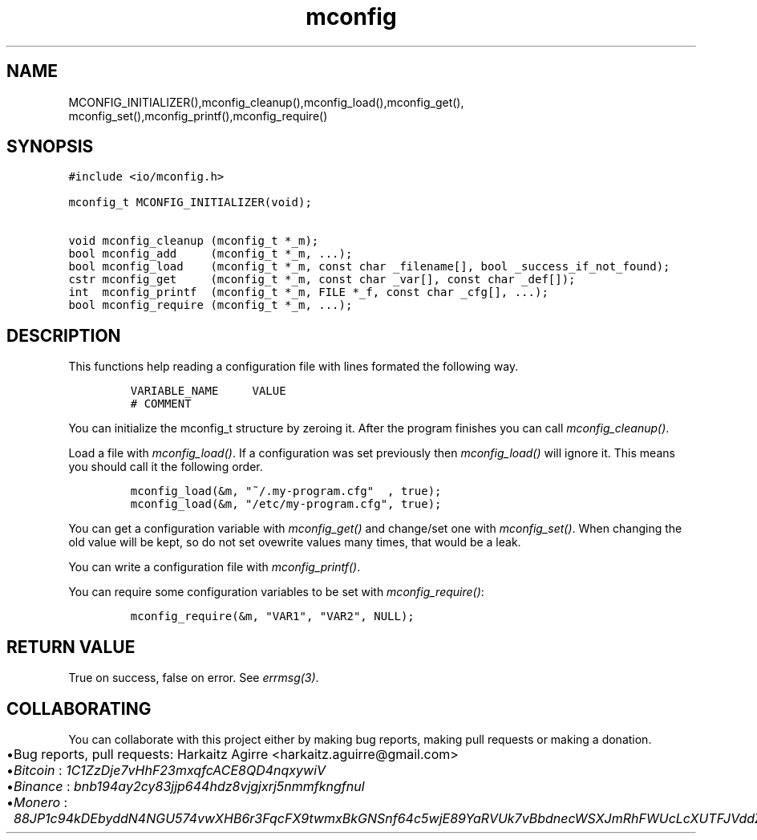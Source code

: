.\" Automatically generated by Pandoc 2.1.1
.\"
.TH "mconfig" "3" "" "" ""
.hy
.SH NAME
.PP
MCONFIG_INITIALIZER(),mconfig_cleanup(),mconfig_load(),mconfig_get(),
mconfig_set(),mconfig_printf(),mconfig_require()
.SH SYNOPSIS
.nf
\f[C]
#include\ <io/mconfig.h>

mconfig_t\ MCONFIG_INITIALIZER(void);

void\ mconfig_cleanup\ (mconfig_t\ *_m);
bool\ mconfig_add\ \ \ \ \ (mconfig_t\ *_m,\ ...);
bool\ mconfig_load\ \ \ \ (mconfig_t\ *_m,\ const\ char\ _filename[],\ bool\ _success_if_not_found);
cstr\ mconfig_get\ \ \ \ \ (mconfig_t\ *_m,\ const\ char\ _var[],\ const\ char\ _def[]);
int\ \ mconfig_printf\ \ (mconfig_t\ *_m,\ FILE\ *_f,\ const\ char\ _cfg[],\ ...);
bool\ mconfig_require\ (mconfig_t\ *_m,\ ...);
\f[]
.fi
.SH DESCRIPTION
.PP
This functions help reading a configuration file with lines formated the
following way.
.IP
.nf
\f[C]
VARIABLE_NAME\ \ \ \ \ VALUE
#\ COMMENT
\f[]
.fi
.PP
You can initialize the mconfig_t structure by zeroing it.
After the program finishes you can call \f[I]mconfig_cleanup()\f[].
.PP
Load a file with \f[I]mconfig_load()\f[].
If a configuration was set previously then \f[I]mconfig_load()\f[] will
ignore it.
This means you should call it the following order.
.IP
.nf
\f[C]
mconfig_load(&m,\ "~/.my\-program.cfg"\ \ ,\ true);
mconfig_load(&m,\ "/etc/my\-program.cfg",\ true);
\f[]
.fi
.PP
You can get a configuration variable with \f[I]mconfig_get()\f[] and
change/set one with \f[I]mconfig_set()\f[].
When changing the old value will be kept, so do not set ovewrite values
many times, that would be a leak.
.PP
You can write a configuration file with \f[I]mconfig_printf()\f[].
.PP
You can require some configuration variables to be set with
\f[I]mconfig_require()\f[]:
.IP
.nf
\f[C]
mconfig_require(&m,\ "VAR1",\ "VAR2",\ NULL);
\f[]
.fi
.SH RETURN VALUE
.PP
True on success, false on error.
See \f[I]errmsg(3)\f[].
.SH COLLABORATING
.PP
You can collaborate with this project either by making bug reports,
making pull requests or making a donation.
.IP \[bu] 2
Bug reports, pull requests: Harkaitz Agirre <harkaitz.aguirre@gmail.com>
.IP \[bu] 2
\f[I]Bitcoin\f[] : \f[I]1C1ZzDje7vHhF23mxqfcACE8QD4nqxywiV\f[]
.IP \[bu] 2
\f[I]Binance\f[] : \f[I]bnb194ay2cy83jjp644hdz8vjgjxrj5nmmfkngfnul\f[]
.IP \[bu] 2
\f[I]Monero\f[] :
\f[I]88JP1c94kDEbyddN4NGU574vwXHB6r3FqcFX9twmxBkGNSnf64c5wjE89YaRVUk7vBbdnecWSXJmRhFWUcLcXUTFJVddZti\f[]
